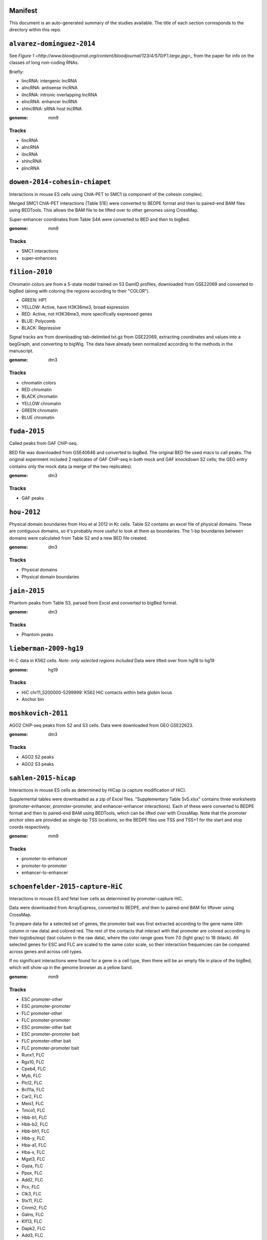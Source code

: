 Manifest
========

This document is an auto-generated summary of the studies available. The title
of each section corresponds to the directory within this repo.



``alvarez-dominguez-2014``
==========================

See `Figure
1 <http://www.bloodjournal.org/content/bloodjournal/123/4/570/F1.large.jpg>_`
from the paper for info on the classes of long non-coding RNAs.

Briefly:

* lincRNA: intergenic lncRNA
* alncRNA: antisense lncRNA
* ilncRNA: intronic overlapping lncRNA
* elncRNA: enhancer lncRNA
* shlncRNA: sRNA host lncRNA


:genome: mm9

Tracks
------

* lincRNA

* alncRNA

* ilncRNA

* shlncRNA

* plncRNA


``dowen-2014-cohesin-chiapet``
==============================
Interactions in mouse ES cells using ChIA-PET to SMC1 (a component of the
cohesin complex).

Merged SMC1 ChIA-PET interactions (Table S1E) were converted to BEDPE format
and then to paired-end BAM files using BEDTools. This allows the BAM file to be
lifted over to other genomes using CrossMap.

Super-enhancer coordinates from Table S4A were converted to BED and then to
bigBed.


:genome: mm9

Tracks
------

* SMC1 interactions

* super-enhancers


``filion-2010``
===============
Chromatin colors are from a 5-state model trained on 53 DamID profiles,
downloaded from GSE22069 and converted to bigBed (along with coloring the
regions according to their "COLOR").

- GREEN: HP1
- YELLOW: Active, have H3K36me3, broad expression
- RED: Active, not H3K36me3, more specifically expressed genes
- BLUE: Polycomb
- BLACK: Repressive


Signal tracks are from downloading tab-delimited txt.gz from GSE22069,
extracting coordinates and values into a begGraph, and converting to bigWig.
The data have already been normalized according to the methods in the
manuscript.



:genome: dm3

Tracks
------

* chromatin colors

* RED chromatin

* BLACK chromatin

* YELLOW chromatin

* GREEN chromatin

* BLUE chromatin


``fuda-2015``
=============
Called peaks from GAF ChIP-seq.

BED file was downloaded from GSE40646 and converted to bigBed. The original BED
file used macs to call peaks. The original experiment included 2 replicates of
GAF ChIP-seq in both mock and GAF knockdown S2 cells; the GEO entry contains
only the mock data (a merge of the two replicates).


:genome: dm3

Tracks
------

* GAF peaks


``hou-2012``
============
Physical domain boundaries from Hou et al 2012 in Kc cells. Table S2 contains
an excel file of physical domains. These are contiguous domains, so it's
probably more useful to look at them as boundaries. The 1-bp boundaries between
domains were calculated from Table S2 and a new BED file created.


:genome: dm3

Tracks
------

* Physical domains

* Physical domain boundaries


``jain-2015``
=============
Phantom peaks from Table S3, parsed from Excel and converted to bigBed format.


:genome: dm3

Tracks
------

* Phantom peaks


``lieberman-2009-hg19``
=======================
Hi-C data in K562 cells. *Note: only selected regions included*
Data were lifted over from hg18 to hg19


:genome: hg19

Tracks
------

* HiC chr11_5200000-5299999: K562 HiC contacts within beta globin locus

* Anchor bin


``moshkovich-2011``
===================
AGO2 ChIP-seq peaks from S2 and S3 cells. Data were downloaded from GEO GSE22623.


:genome: dm3

Tracks
------

* AGO2 S2 peaks

* AGO2 S3 peaks


``sahlen-2015-hicap``
=====================
Interactions in mouse ES cells as determined by HiCap (a capture modification
of HiC).

Supplemental tables were downloaded as a zip of Excel files. "Supplementary
Table 5v5.xlsx" contains three worksheets (promoter-enhancer,
promoter-promoter, and enhancer-enhancer interactions). Each of these were
converted to BEDPE format and then to paired-end BAM using BEDTools, which can
be lifted over with CrossMap. Note that the promoter anchor sites are provided
as single-bp TSS locations, so the BEDPE files use TSS and TSS+1 for the start
and stop coords respectively.


:genome: mm9

Tracks
------

* promoter-to-enhancer

* promoter-to-promoter

* enhancer-to-enhancer


``schoenfelder-2015-capture-HiC``
=================================
Interactions in mouse ES and fetal liver cells as determined by
promoter-capture HiC.

Data were downloaded from ArrayExpress, converted to BEDPE, and then to
paired-end BAM for liftover using CrossMap.

To prepare data for a selected set of genes, the promoter bait was first
extracted according to the gene name (4th column in raw data) and colored red.
The rest of the contacts that interact with that promoter are colored according
to their log(obs/exp) (last column in the raw data), where the color range goes
from 7.0 (light gray) to 18 (black). All selected genes for ESC and FLC are
scaled to the same color scale, so their interaction frequencies can be
compared across genes and across cell types.

If no significant interactions were found for a gene in a cell type, then there
will be an empty file in place of the bigBed, which will show up in the genome
browser as a yellow band.


:genome: mm9

Tracks
------

* ESC promoter-other

* ESC promoter-promoter

* FLC promoter-other

* FLC promoter-promoter

* ESC promoter-other bait

* ESC promoter-promoter bait

* FLC promoter-other bait

* FLC promoter-promoter bait

* Runx1, FLC

* Rgs10, FLC

* Cpeb4, FLC

* Myb, FLC

* Plcl2, FLC

* Bcl11a, FLC

* Car2, FLC

* Meis1, FLC

* Tmco1, FLC

* Hbb-b1, FLC

* Hbb-b2, FLC

* Hbb-bh1, FLC

* Hbb-y, FLC

* Hba-a1, FLC

* Hba-x, FLC

* Mgst3, FLC

* Gypa, FLC

* Ppox, FLC

* Add2, FLC

* Pcx, FLC

* Clk3, FLC

* Stx11, FLC

* Cnnm2, FLC

* Galns, FLC

* Klf13, FLC

* Dapk2, FLC

* Add3, FLC

* Foxo3, FLC

* Ifnar2, FLC

* Junb, FLC

* Mylip, FLC

* Bmp2k, FLC

* Abhd16a, FLC

* Rab43, FLC

* Rhbdf1, FLC

* Grina, FLC

* Rhof, FLC

* Fads2, FLC

* Bcl2l1, FLC

* Nfe2l1, FLC

* Ccnb1, FLC

* St3gal5, FLC

* Ube2f, FLC

* Amd1, FLC


``sexton-2012``
===============
"Domain coordinates (from dm3 assembly) of the physical
domains, defined by the distance-scaling model as described in Figure 2C. The
epigenomic class of each physical domain, as defined by the clustering
described in Figure 3, is also identified."

Data are from Table S1 from doi:10.1016/j.cell.2012.01.010, and the above text
is the legend from that table.

The original Table S1 is an Excel spreadsheet in BED-like format. Spaces in
feature names were converted to underscores for conversion to bigBed format.

See git@github.com:daler/hubward-studies.git for details on how to reconstruct
this dataset.


:genome: dm3

Tracks
------

* TADs


``soruco-2013``
===============
CLAMP ChIP-seq in Kc and S2 cells, as well as in MSL2 RNAi cells.

Data downloaded from GEO, accession GSE39271.

From the supplemental methods: signal is log2 fold change of IP over input,
after binning reads into 20-bp bins and normalizing by respective library size.


:genome: dm3

Tracks
------

* CLAMP GFP KD, Kc

* CLAMP GFP KD, S2

* CLAMP MSL2 KD, S2


``test/lieberman-2009``
=======================
Hi-C data in K562 cells. *Note: only selected regions included*

:genome: hg18

Tracks
------

* HiC chr11_5200000-5299999: K562 HiC contacts within beta globin locus

* Anchor bin

* Paired interactions: Paired interaction within beta globin locus


``test/yip-2012``
=================
Distal regulatory modules (DRMS) intersecting ...

:genome: hg19

Tracks
------

* K562 DRM+E

* K562 DRM+WE


``vanBemmel-2010``
==================
Lamin-associated domains (LADs) in fly Kc cells as determined by DamID-chip.

Raw data
--------
The original data is a flat text file in GFF format listing the positions of
all 412 LADs (Drosophila melanogaster genome sequence release 4.3).

Score (column 6) indicates the fraction of array probes inside the LAD with
a positive LAM DamID logratio, after applying a running median filter with
window size 5.

Processing
----------
Features were converted from GFF to BED format. The original data were in dm2
assembly coordinates. Grayscale colors were assigned based on the original
scores, with black being the highest.


:genome: dm2

Tracks
------

* LAD domains (Kc)


``wood-2011``
=============
Insulator peaks in fly Kc cells during the ecdysone response as determined by
ChIP-seq.

Data are available as BED and WIG format files from GEO accession GSE30740. BED
files were minimally processed, by prepending "chr" to chromosome names,
converting negative coordinates to zero, and truncating peaks outside of
chromosome boundaries to the max length of the chromosome.


:genome: dm3

Tracks
------

* CP190 0hrs peaks

* SUHW 0hrs peaks

* BEAF 0hrs peaks

* CTCF 0hrs peaks

